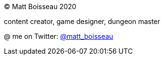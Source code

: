 &copy; Matt Boisseau 2020

content creator, game designer, dungeon master

@ me on Twitter: link:https://twitter.com/matt_boisseau[@matt_boisseau]
